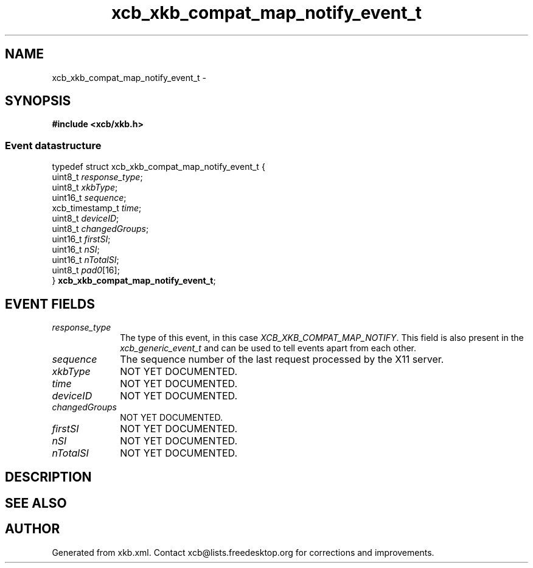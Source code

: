 .TH xcb_xkb_compat_map_notify_event_t 3  "libxcb 1.16.1" "X Version 11" "XCB Events"
.ad l
.SH NAME
xcb_xkb_compat_map_notify_event_t \- 
.SH SYNOPSIS
.hy 0
.B #include <xcb/xkb.h>
.PP
.SS Event datastructure
.nf
.sp
typedef struct xcb_xkb_compat_map_notify_event_t {
    uint8_t         \fIresponse_type\fP;
    uint8_t         \fIxkbType\fP;
    uint16_t        \fIsequence\fP;
    xcb_timestamp_t \fItime\fP;
    uint8_t         \fIdeviceID\fP;
    uint8_t         \fIchangedGroups\fP;
    uint16_t        \fIfirstSI\fP;
    uint16_t        \fInSI\fP;
    uint16_t        \fInTotalSI\fP;
    uint8_t         \fIpad0\fP[16];
} \fBxcb_xkb_compat_map_notify_event_t\fP;
.fi
.br
.hy 1
.SH EVENT FIELDS
.IP \fIresponse_type\fP 1i
The type of this event, in this case \fIXCB_XKB_COMPAT_MAP_NOTIFY\fP. This field is also present in the \fIxcb_generic_event_t\fP and can be used to tell events apart from each other.
.IP \fIsequence\fP 1i
The sequence number of the last request processed by the X11 server.
.IP \fIxkbType\fP 1i
NOT YET DOCUMENTED.
.IP \fItime\fP 1i
NOT YET DOCUMENTED.
.IP \fIdeviceID\fP 1i
NOT YET DOCUMENTED.
.IP \fIchangedGroups\fP 1i
NOT YET DOCUMENTED.
.IP \fIfirstSI\fP 1i
NOT YET DOCUMENTED.
.IP \fInSI\fP 1i
NOT YET DOCUMENTED.
.IP \fInTotalSI\fP 1i
NOT YET DOCUMENTED.
.SH DESCRIPTION
.SH SEE ALSO
.SH AUTHOR
Generated from xkb.xml. Contact xcb@lists.freedesktop.org for corrections and improvements.
